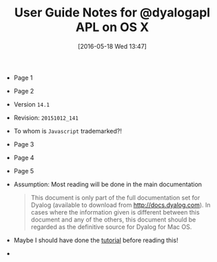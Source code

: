 #+DATE: [2016-05-18 Wed 13:47]
#+OPTIONS: toc:nil num:nil todo:nil pri:nil tags:nil ^:nil
#+CATEGORY: Article
#+TAGS: APL, Array programming, Programming Language
#+TITLE: User Guide Notes for @dyalogapl APL on OS X

- Page 1
- Page 2
- Version ~14.1~
- Revision: ~20151012_141~
- To whom is =Javascript= trademarked?!
- Page 3
- Page 4
- Page 5
- Assumption: Most reading will be done in the main documentation
  #+BEGIN_QUOTE
  This document is only part of the full documentation set for Dyalog
  (available to download from http://docs.dyalog.com). In cases where the
  information given is different between this document and any of the others,
  this document should be regarded as the definitive source for Dyalog for Mac
  OS.
  #+END_QUOTE
- Maybe I should have done the [[http://tutorial.dyalog.com/][tutorial]] before reading this!
- 
